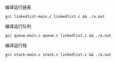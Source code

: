 **** 编译运行链表
  =gcc linkedlist-main.c linkedlist.c && ./a.out=
**** 编译运行队列
  =gcc queue-main.c queue.c linkedlist.c && ./a.out=
**** 编译运行栈
  =gcc stack-main.c stack.c linkedlist.c && ./a.out=
